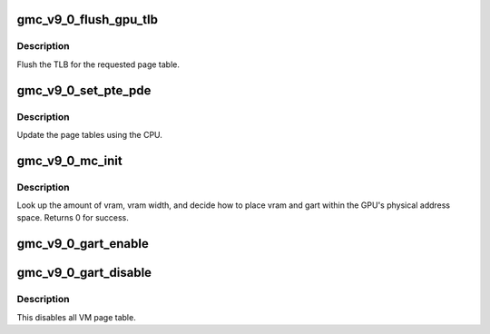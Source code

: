 .. -*- coding: utf-8; mode: rst -*-
.. src-file: drivers/gpu/drm/amd/amdgpu/gmc_v9_0.c

.. _`gmc_v9_0_flush_gpu_tlb`:

gmc_v9_0_flush_gpu_tlb
======================

.. c:function:: void gmc_v9_0_flush_gpu_tlb(struct amdgpu_device *adev, uint32_t vmid)

    gart tlb flush callback

    :param adev:
        amdgpu_device pointer
    :type adev: struct amdgpu_device \*

    :param vmid:
        vm instance to flush
    :type vmid: uint32_t

.. _`gmc_v9_0_flush_gpu_tlb.description`:

Description
-----------

Flush the TLB for the requested page table.

.. _`gmc_v9_0_set_pte_pde`:

gmc_v9_0_set_pte_pde
====================

.. c:function:: int gmc_v9_0_set_pte_pde(struct amdgpu_device *adev, void *cpu_pt_addr, uint32_t gpu_page_idx, uint64_t addr, uint64_t flags)

    update the page tables using MMIO

    :param adev:
        amdgpu_device pointer
    :type adev: struct amdgpu_device \*

    :param cpu_pt_addr:
        cpu address of the page table
    :type cpu_pt_addr: void \*

    :param gpu_page_idx:
        entry in the page table to update
    :type gpu_page_idx: uint32_t

    :param addr:
        dst addr to write into pte/pde
    :type addr: uint64_t

    :param flags:
        access flags
    :type flags: uint64_t

.. _`gmc_v9_0_set_pte_pde.description`:

Description
-----------

Update the page tables using the CPU.

.. _`gmc_v9_0_mc_init`:

gmc_v9_0_mc_init
================

.. c:function:: int gmc_v9_0_mc_init(struct amdgpu_device *adev)

    initialize the memory controller driver params

    :param adev:
        amdgpu_device pointer
    :type adev: struct amdgpu_device \*

.. _`gmc_v9_0_mc_init.description`:

Description
-----------

Look up the amount of vram, vram width, and decide how to place
vram and gart within the GPU's physical address space.
Returns 0 for success.

.. _`gmc_v9_0_gart_enable`:

gmc_v9_0_gart_enable
====================

.. c:function:: int gmc_v9_0_gart_enable(struct amdgpu_device *adev)

    gart enable

    :param adev:
        amdgpu_device pointer
    :type adev: struct amdgpu_device \*

.. _`gmc_v9_0_gart_disable`:

gmc_v9_0_gart_disable
=====================

.. c:function:: void gmc_v9_0_gart_disable(struct amdgpu_device *adev)

    gart disable

    :param adev:
        amdgpu_device pointer
    :type adev: struct amdgpu_device \*

.. _`gmc_v9_0_gart_disable.description`:

Description
-----------

This disables all VM page table.

.. This file was automatic generated / don't edit.

